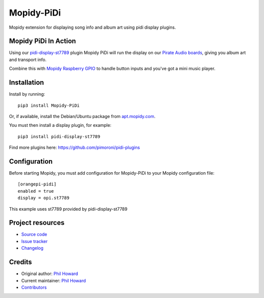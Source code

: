 ****************************
Mopidy-PiDi
****************************

.. image:: https://img.shields.io/pypi/v/Mopidy-PiDi.svg
    :target: https://pypi.org/project/Mopidy-PiDi/
    :alt: Latest PyPI version

.. image:: https://img.shields.io/circleci/build/gh/pimoroni/mopidy-pidi/master.svg
    :target: https://circleci.com/gh/pimoroni/mopidy-pidi
    :alt: Travis CI build status

.. image:: https://img.shields.io/codecov/gh/pimoroni/mopidy-pidi/master.svg
   :target: https://codecov.io/gh/pimoroni/mopidy-pidi
   :alt: Test coverage

Mopidy extension for displaying song info and album art using pidi display plugins.

Mopidy PiDi In Action
=====================

Using our `pidi-display-st7789 <https://github.com/pimoroni/pidi-plugins/tree/master/pidi-display-st7789>`_ plugin Mopidy PiDi will run the display on our `Pirate Audio boards <https://shop.pimoroni.com/collections/pirate-audio>`_, giving you album art and transport info.

.. image:: https://cdn.shopify.com/s/files/1/0174/1800/products/pirate-audio-1_1024x1024.jpg?v=1574158580
   :target: https://shop.pimoroni.com/collections/pirate-audio
   :alt: Pirate Audio Display Boards
   
Combine this with `Mopidy Raspberry GPIO <https://github.com/pimoroni/mopidy-raspberry-gpio>`_ to handle button inputs and you've got a mini music player.

Installation
============

Install by running::

    pip3 install Mopidy-PiDi

Or, if available, install the Debian/Ubuntu package from `apt.mopidy.com
<https://apt.mopidy.com/>`_.

You must then install a display plugin, for example::

    pip3 install pidi-display-st7789

Find more plugins here: https://github.com/pimoroni/pidi-plugins


Configuration
=============

Before starting Mopidy, you must add configuration for
Mopidy-PiDi to your Mopidy configuration file::

    [orangepi-pidi]
    enabled = true
    display = opi.st7789

This example uses st7789 provided by pidi-display-st7789


Project resources
=================

- `Source code <https://github.com/pimoroni/mopidy-pidi>`_
- `Issue tracker <https://github.com/pimoroni/mopidy-pidi/issues>`_
- `Changelog <https://github.com/pimoroni/mopidy-pidi/blob/master/CHANGELOG.rst>`_


Credits
=======

- Original author: `Phil Howard <https://github.com/pimoroni>`__
- Current maintainer: `Phil Howard <https://github.com/pimoroni>`__
- `Contributors <https://github.com/pimoroni/mopidy-pidi/graphs/contributors>`_
